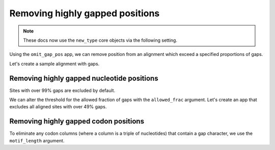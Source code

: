 Removing highly gapped positions
--------------------------------

.. note:: These docs now use the ``new_type`` core objects via the following setting.

    .. jupyter-execute::

        import os

        # using new types without requiring an explicit argument
        os.environ["COGENT3_NEW_TYPE"] = "1"

Using the ``omit_gap_pos`` app, we can remove position from an alignment which exceed a specified proportions of gaps. 

Let's create a sample alignment with gaps. 
        
.. jupyter-execute::
    :raises:

    from cogent3 import make_aligned_seqs

    aln = make_aligned_seqs({"s1": "ACGA-GA-CG", "s2": "GATGATG-AT"}, moltype="dna")
    aln

Removing highly gapped nucleotide positions
"""""""""""""""""""""""""""""""""""""""""""

Sites with over 99% gaps are excluded by default.

.. jupyter-execute::
    :raises:

    from cogent3 import get_app

    omit_gap_pos_app = get_app("omit_gap_pos", moltype="dna")
    result = omit_gap_pos_app(aln)
    result

We can alter the threshold for the allowed fraction of gaps with the ``allowed_frac`` argument. Let's create an app that excludes all aligned sites with over 49% gaps.

.. jupyter-execute::
    :raises:

    omit_gap_pos_app = get_app("omit_gap_pos", allowed_frac=0.49, moltype="dna")
    result = omit_gap_pos_app(aln)
    result

Removing highly gapped codon positions
""""""""""""""""""""""""""""""""""""""

To eliminate any codon columns (where a column is a triple of nucleotides) that contain a gap character, we use the ``motif_length`` argument.

.. jupyter-execute::
    :raises:

    omit_gap_pos_app = get_app(
        "omit_gap_pos", allowed_frac=0, motif_length=3, moltype="dna"
    )
    result = omit_gap_pos_app(aln)
    result
